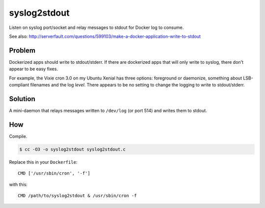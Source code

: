 syslog2stdout
=============

Listen on syslog port/socket and relay messages to stdout for Docker log to consume.

See also: 
http://serverfault.com/questions/599103/make-a-docker-application-write-to-stdout

Problem
-------

Dockerized apps should write to stdout/stderr. If there are dockerized
apps that will only write to syslog, there don't appear to be easy
fixes.

For example, the Vixie cron 3.0 on my Ubuntu Xenial has three options:
foreground or daemonize, something about LSB-compliant filenames and the
log *level*. There appears to be no setting to change the logging to
write to stdout/stderr.


Solution
--------

A mini-daemon that relays messages written to ``/dev/log`` (or port 514)
and writes them to stdout.


How
---

Compile.

.. code-block:: console

    $ cc -O3 -o syslog2stdout syslog2stdout.c

Replace this in your ``Dockerfile``::

    CMD ['/usr/sbin/cron', '-f']

with this::

    CMD /path/to/syslog2stdout & /usr/sbin/cron -f
